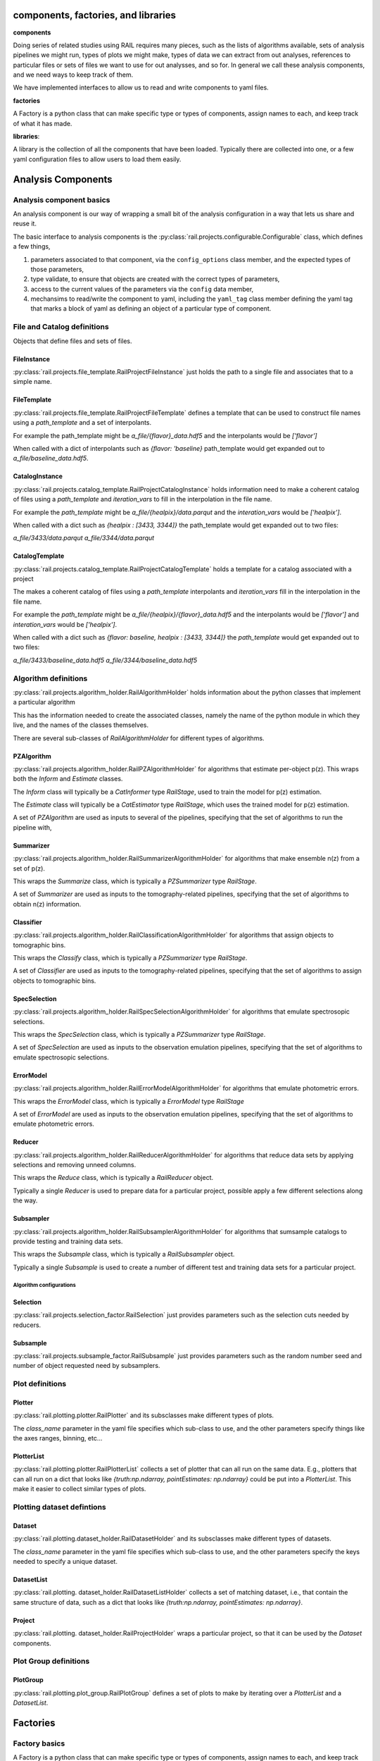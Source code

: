 ************************************
components, factories, and libraries
************************************

**components**

Doing series of related studies using RAIL requires many pieces, such
as the lists of algorithms available, sets of analysis pipelines we
might run, types of plots we might make, types of data we can extract
from out analyses, references to particular files or sets of files we
want to use for out analysses, and so for.   In general we call these
analysis components, and we need ways to keep track of them.

We have implemented interfaces to allow us to read and write
components to yaml files.  


**factories**

A Factory is a python class that can make specific type or types of
components, assign names to each, and keep track of what it has made.


**libraries**:

A library is the collection of all the components that have been
loaded.  Typically there are collected into one, or a few yaml
configuration files to allow users to load them easily.


*******************
Analysis Components
*******************


=========================
Analysis component basics
=========================

An analysis component is our way of wrapping a small bit of the analysis configuration in a way that lets us share and reuse it.

The basic interface to analysis components is the :py:class:`rail.projects.configurable.Configurable` class, which defines a few things,

1. parameters associated to that component, via the ``config_options`` class member, and the expected types of those parameters,
2. type validate, to ensure that objects are created with the correct types of parameters,
3. access to the current values of the parameters via the ``config`` data member,
4. mechansims to read/write the component to yaml, including the ``yaml_tag`` class member defining the yaml tag that marks a block of yaml as defining an object of a particular type of component.


============================
File and Catalog definitions
============================

Objects that define files and sets of files.


FileInstance
------------

:py:class:`rail.projects.file_template.RailProjectFileInstance` just holds the path to a single file and associates that to a simple name.


FileTemplate
------------

:py:class:`rail.projects.file_template.RailProjectFileTemplate` defines a template that can be used to construct file names using a `path_template` and a set of interpolants.

For example the path_template might be `a_file/{flavor}_data.hdf5`
and the interpolants would be `['flavor']`

When called with a dict of interpolants such as `{flavor: 'baseline}`
path_template would get expanded out to `a_file/baseline_data.hdf5`.
    


CatalogInstance
---------------

:py:class:`rail.projects.catalog_template.RailProjectCatalogInstance` holds information need to make a coherent catalog
of files using a `path_template` and `iteration_vars` to fill in the interpolation in the file name.

For example the `path_template` might be `a_file/{healpix}/data.parqut`
and the `interation_vars` would be `['healpix']`.

When called with a dict such as `{healpix : [3433, 3344]}` the
path_template would get expanded out to two files:

`a_file/3433/data.parqut`
`a_file/3344/data.parqut`


CatalogTemplate
---------------

:py:class:`rail.projects.catalog_template.RailProjectCatalogTemplate` holds a template for a catalog associated with a project

The makes a coherent catalog of files using a `path_template` interpolants and `iteration_vars` 
fill in the interpolation in the file name.

For example the `path_template` might be `a_file/{healpix}/{flavor}_data.hdf5`
and the interpolants would be `['flavor']` and `interation_vars` would be `['healpix']`.

When called with a dict such as `{flavor: baseline, healpix : [3433, 3344]}` the
`path_template` would get expanded out to two files:

`a_file/3433/baseline_data.hdf5`
`a_file/3344/baseline_data.hdf5`


=====================
Algorithm definitions
=====================

:py:class:`rail.projects.algorithm_holder.RailAlgorithmHolder` holds information about the python classes that implement a particular algorithm

This has the information needed to create the associated classes, namely the name of the python module in which they live, and the
names of the classes themselves.


There are several sub-classes of `RailAlgorithmHolder` for different types of algorithms.


PZAlgorithm
-----------

:py:class:`rail.projects.algorithm_holder.RailPZAlgorithmHolder` for algorithms that estimate per-object p(z).
This wraps both the `Inform` and `Estimate` classes.

The `Inform` class will typically be a `CatInformer` type `RailStage`, used to train the model for p(z) estimation.

The `Estimate` class will typically be a `CatEstimator` type `RailStage`, which uses the trained model for p(z) estimation.

A set of `PZAlgorithm` are used as inputs to several of the pipelines, specifying that the set of algorithms to run the pipeline with,


Summarizer
----------

:py:class:`rail.projects.algorithm_holder.RailSummarizerAlgorithmHolder` for algorithms that make ensemble n(z) from a set of p(z).

This wraps the `Summarize` class, which is typically a `PZSummarizer` type `RailStage`.

A set of `Summarizer` are used as inputs to the tomography-related pipelines, specifying that the set of algorithms to obtain n(z) information.


Classifier
----------

:py:class:`rail.projects.algorithm_holder.RailClassificationAlgorithmHolder` for algorithms that assign objects to tomographic bins.

This wraps the `Classify` class, which is typically a `PZSummarizer` type `RailStage`.

A set of `Classifier` are used as inputs to the tomography-related pipelines, specifying that the set of algorithms to assign objects to tomographic bins.


SpecSelection
-------------

:py:class:`rail.projects.algorithm_holder.RailSpecSelectionAlgorithmHolder` for algorithms that emulate spectrosopic selections.

This wraps the `SpecSelection` class, which is typically a `PZSummarizer` type `RailStage`.

A set of `SpecSelection` are used as inputs to the observation emulation pipelines, specifying that the set of algorithms to emulate spectrosopic selections.


ErrorModel
----------

:py:class:`rail.projects.algorithm_holder.RailErrorModelAlgorithmHolder` for algorithms that emulate photometric errors.

This wraps the `ErrorModel` class, which is typically a `ErrorModel` type `RailStage`

A set of `ErrorModel` are used as inputs to the observation emulation pipelines, specifying that the set of algorithms to emulate photometric errors.


Reducer
-------

:py:class:`rail.projects.algorithm_holder.RailReducerAlgorithmHolder` for algorithms that reduce data sets by applying selections and removing unneed columns.

This wraps the `Reduce` class, which is typically a `RailReducer` object.

Typically a single `Reducer` is used to prepare data for a particular project, possible apply a few different selections along the way.


Subsampler
----------

:py:class:`rail.projects.algorithm_holder.RailSubsamplerAlgorithmHolder` for algorithms that sumsample catalogs to provide testing and training data sets.

This wraps the `Subsample` class, which is typically a `RailSubsampler` object.

Typically a single `Subsample` is used to create a number of different test and training data sets for a particular project.



Algorithm configurations
========================

Selection
---------

:py:class:`rail.projects.selection_factor.RailSelection` just provides parameters such as the selection cuts needed by reducers.


Subsample
---------

:py:class:`rail.projects.subsample_factor.RailSubsample` just provides parameters such as the random number seed and number of object requested need by subsamplers.


================
Plot definitions
================


Plotter
-------

:py:class:`rail.plotting.plotter.RailPlotter` and its subsclasses make different types of plots.

The `class_name` parameter in the yaml file specifies which sub-class to use, and the other parameters specify things like the axes ranges, binning, etc...



PlotterList
-----------

:py:class:`rail.plotting.plotter.RailPlotterList` collects a set of plotter that can all run on the same data.  E.g., plotters that can all run on
a dict that looks like `{truth:np.ndarray, pointEstimates: np.ndarray}` could be put into a `PlotterList`.  This make it easier to collect similar
types of plots.



===========================
Plotting dataset defintions
===========================


Dataset
-------

:py:class:`rail.plotting.dataset_holder.RailDatasetHolder` and its subsclasses make different types of datasets.

The `class_name` parameter in the yaml file specifies which sub-class to use, and the other parameters specify the keys needed to specify a unique dataset.


DatasetList
-----------

:py:class:`rail.plotting. dataset_holder.RailDatasetListHolder` collects a set of matching dataset, i.e., that contain the same structure of data, such as
a dict that looks like `{truth:np.ndarray, pointEstimates: np.ndarray}`.


Project
-------

:py:class:`rail.plotting. dataset_holder.RailProjectHolder` wraps a particular project, so that it can be used by the `Dataset` components.



======================
Plot Group definitions
======================


PlotGroup
---------

:py:class:`rail.plotting.plot_group.RailPlotGroup` defines a set of plots to make by iterating over a `PlotterList` and a `DatasetList`.



*********
Factories
*********
    

==============
Factory basics
==============

A Factory is a python class that can make specific type or types of
components, assign names to each, and keep track of what it has made.

The basic interface to Factories is the :py:class:`rail.projects.factory_mixin.FactoryMixin` class, which defines a few things,

1. The "Factory pattern" of having a singleton instance of the factory that manages all the components of particular types, and class methods to interact with the instance.
2. A `client_classes` class member object specifying what types of components a particular factory manages.
3. Methods to add objects to a factory, and reset the factory contents.
4. Interfaces for reading and writing objects to and from yaml files.
5. Type validation, to ensure that only the correct types of objects are created or added to factories.


==================
Specific Factories
==================

.. list-table:: Factories
   :widths: 40 10 10 40
   :header-rows: 1

   * - Factory Class
     - Yaml Tag
     - Example Yaml File
     - Managed Classes
   * - :py:class:`rail.projects.project_file_factory.RailProjectFileFactory`
     - `Files`
     - `tests/ci_project_files.yaml <https://github.com/LSSTDESC/rail_projects/blob/main/tests/ci_project_files.yaml>`_
     - `RailProjectFileInstance`, `RailProjectFileTemplate`
   * - :py:class:`rail.projects.catalog_factory.RailCatalogFactory`
     - `Catalogs`
     - `tests/ci_catalogs.yaml <https://github.com/LSSTDESC/rail_projects/blob/main/tests/ci_catalogs.yaml>`_       
     - `RailProjectCatalogInstance`, `RailProjectCatalogTemplate`
   * - :py:class:`rail.projects.subsample_factory.RailSubsampleFactory`
     - `Subsamples`
     - `tests/ci_subsamples.yaml <https://github.com/LSSTDESC/rail_projects/blob/main/tests/ci_subsamples.yaml>`_       
     - `RailSubsample`
   * - :py:class:`rail.projects.selection_factory.RailSelectionFactory`
     - `Selections`
     - `tests/ci_selections.yaml <https://github.com/LSSTDESC/rail_projects/blob/main/tests/ci_selections.yaml>`_
     - `RailSelection`
   * - :py:class:`rail.projects.algorithm_factory.RailAlgorithmFactory`
     - `PZAlgorithms`
     - `tests/ci_algorithms.yaml <https://github.com/LSSTDESC/rail_projects/blob/main/tests/ci_algorithms.yaml>`_
     - `RailPZAlgorithmHolder`
   * - 
     - `Classifiers`
     -
     - `RailClassificationAlgorithmHolder`
   * - 
     - `Summarizers`
     -
     - `RailSummarizerAlgorithmHolder`
   * - 
     - `SpecSelections`
     -
     - `RailSpecSelectionAlgorithmHolder`
   * - 
     - `ErrorModels`
     -
     - `RailErrorModelAlgorithmHolder`
   * - 
     - `Subsamplers`
     -
     - `RailSubsamplerAlgorithmHolder`
   * - 
     - `Reducers`
     -
     - `RailReducerAlgorithmHolder`
   * - :py:class:`rail.projects.pipeline_factory.RailPipelineFactory`
     - `Pipelines`
     - `tests/ci_pipelines.yaml <https://github.com/LSSTDESC/rail_projects/blob/main/tests/ci_pipelines.yaml>`_
     - `RailPipelineTemplate`, `RailPipelineInstance`
   * - :py:class:`rail.plotting.plotter_factory.RailPlotterFactory`
     - `Plots`
     - `tests/ci_plots.yaml <https://github.com/LSSTDESC/rail_projects/blob/main/tests/ci_plots.yaml>`_
     - `RailPlotter`, `RailPlotterList`
   * - :py:class:`rail.plotting.dataset_factory.RailDatasetFactory`
     - `Data`
     - `tests/ci_datasets.yaml <https://github.com/LSSTDESC/rail_projects/blob/main/tests/ci_datasets.yaml>`_
     - `RailDatasetHolder`, `RailDatasetListHolder`, `RailProjectHolder`
   * - :py:class:`rail.plotting.plot_group_factory.RailPlotGroupFactory`
     - `PlotGroups`
     - `tests/ci_plot_groups.yaml <https://github.com/LSSTDESC/rail_projects/blob/main/tests/ci_plot_groups.yaml>`_
     - `RailPlotGroup`

